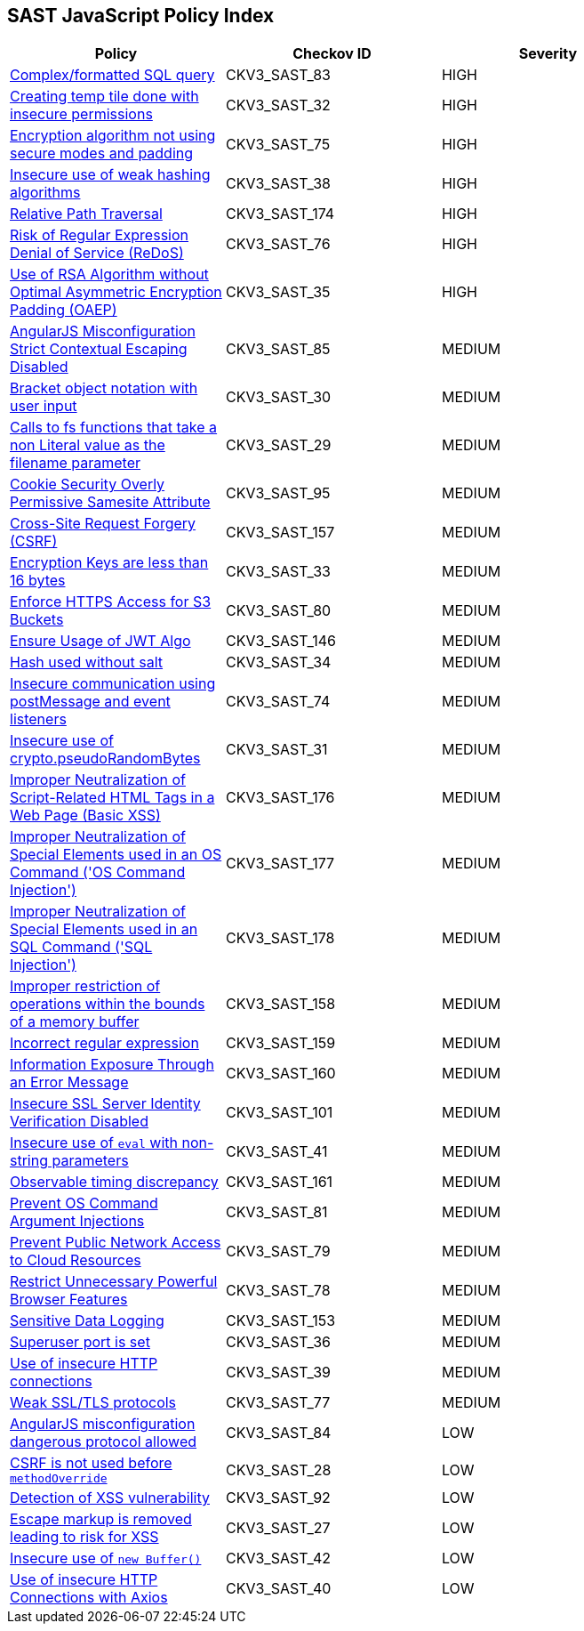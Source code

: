 == SAST JavaScript Policy Index

[width=85%]
[cols="1,1,1"]
|===
|Policy|Checkov ID| Severity

|xref:sast-policy-83.adoc[Complex/formatted SQL query]
|CKV3_SAST_83
|HIGH

|xref:sast-policy-32.adoc[Creating temp tile done with insecure permissions]
|CKV3_SAST_32
|HIGH

|xref:sast-policy-75.adoc[Encryption algorithm not using secure modes and padding]
|CKV3_SAST_75
|HIGH

|xref:sast-policy-38.adoc[Insecure use of weak hashing algorithms]
|CKV3_SAST_38
|HIGH

|xref:sast-policy-174.adoc[Relative Path Traversal]
|CKV3_SAST_174
|HIGH

|xref:sast-policy-76.adoc[Risk of Regular Expression Denial of Service (ReDoS)]
|CKV3_SAST_76
|HIGH

|xref:sast-policy-35.adoc[Use of RSA Algorithm without Optimal Asymmetric Encryption Padding (OAEP)]
|CKV3_SAST_35
|HIGH

|xref:sast-policy-85.adoc[AngularJS Misconfiguration Strict Contextual Escaping Disabled]
|CKV3_SAST_85
|MEDIUM

|xref:sast-policy-30.adoc[Bracket object notation with user input]
|CKV3_SAST_30
|MEDIUM

|xref:sast-policy-29.adoc[Calls to fs functions that take a non Literal value as the filename parameter]
|CKV3_SAST_29
|MEDIUM

|xref:sast-policy-95.adoc[Cookie Security Overly Permissive Samesite Attribute]
|CKV3_SAST_95
|MEDIUM

|xref:sast-policy-157.adoc[Cross-Site Request Forgery (CSRF)]
|CKV3_SAST_157
|MEDIUM

|xref:sast-policy-33.adoc[Encryption Keys are less than 16 bytes]
|CKV3_SAST_33
|MEDIUM

|xref:sast-policy-80.adoc[Enforce HTTPS Access for S3 Buckets]
|CKV3_SAST_80
|MEDIUM

|xref:sast-policy-146.adoc[Ensure Usage of JWT Algo]
|CKV3_SAST_146
|MEDIUM

|xref:sast-policy-34.adoc[Hash used without salt]
|CKV3_SAST_34
|MEDIUM

|xref:sast-policy-74.adoc[Insecure communication using postMessage and event listeners]
|CKV3_SAST_74
|MEDIUM

|xref:sast-policy-31.adoc[Insecure use of crypto.pseudoRandomBytes]
|CKV3_SAST_31
|MEDIUM

|xref:sast-policy-176.adoc[Improper Neutralization of Script-Related HTML Tags in a Web Page (Basic XSS)]
|CKV3_SAST_176
|MEDIUM

|xref:sast-policy-177.adoc[Improper Neutralization of Special Elements used in an OS Command ('OS Command Injection')]
|CKV3_SAST_177
|MEDIUM

|xref:sast-policy-178.adoc[Improper Neutralization of Special Elements used in an SQL Command ('SQL Injection')]
|CKV3_SAST_178
|MEDIUM

|xref:sast-policy-158.adoc[Improper restriction of operations within the bounds of a memory buffer]
|CKV3_SAST_158
|MEDIUM

|xref:sast-policy-159.adoc[Incorrect regular expression]
|CKV3_SAST_159
|MEDIUM

|xref:sast-policy-160.adoc[Information Exposure Through an Error Message]
|CKV3_SAST_160
|MEDIUM

|xref:sast-policy-101.adoc[Insecure SSL Server Identity Verification Disabled]
|CKV3_SAST_101
|MEDIUM

|xref:sast-policy-41.adoc[Insecure use of `eval` with non-string parameters]
|CKV3_SAST_41
|MEDIUM

|xref:sast-policy-161.adoc[Observable timing discrepancy]
|CKV3_SAST_161
|MEDIUM

|xref:sast-policy-81.adoc[Prevent OS Command Argument Injections]
|CKV3_SAST_81
|MEDIUM

|xref:sast-policy-79.adoc[Prevent Public Network Access to Cloud Resources]
|CKV3_SAST_79
|MEDIUM

|xref:sast-policy-78.adoc[Restrict Unnecessary Powerful Browser Features]
|CKV3_SAST_78
|MEDIUM

|xref:sast-policy-153.adoc[Sensitive Data Logging]
|CKV3_SAST_153
|MEDIUM

|xref:sast-policy-36.adoc[Superuser port is set]
|CKV3_SAST_36
|MEDIUM

|xref:sast-policy-39.adoc[Use of insecure HTTP connections]
|CKV3_SAST_39
|MEDIUM

|xref:sast-policy-77.adoc[Weak SSL/TLS protocols]
|CKV3_SAST_77
|MEDIUM

|xref:sast-policy-84.adoc[AngularJS misconfiguration dangerous protocol allowed]
|CKV3_SAST_84
|LOW

|xref:sast-policy-28.adoc[CSRF is not used before `methodOverride`]
|CKV3_SAST_28
|LOW

|xref:sast-policy-92.adoc[Detection of XSS vulnerability]
|CKV3_SAST_92
|LOW

|xref:sast-policy-27.adoc[Escape markup is removed leading to risk for XSS]
|CKV3_SAST_27
|LOW

|xref:sast-policy-42.adoc[Insecure use of `new Buffer()`]
|CKV3_SAST_42
|LOW

|xref:sast-policy-40.adoc[Use of insecure HTTP Connections with Axios]
|CKV3_SAST_40
|LOW

|===